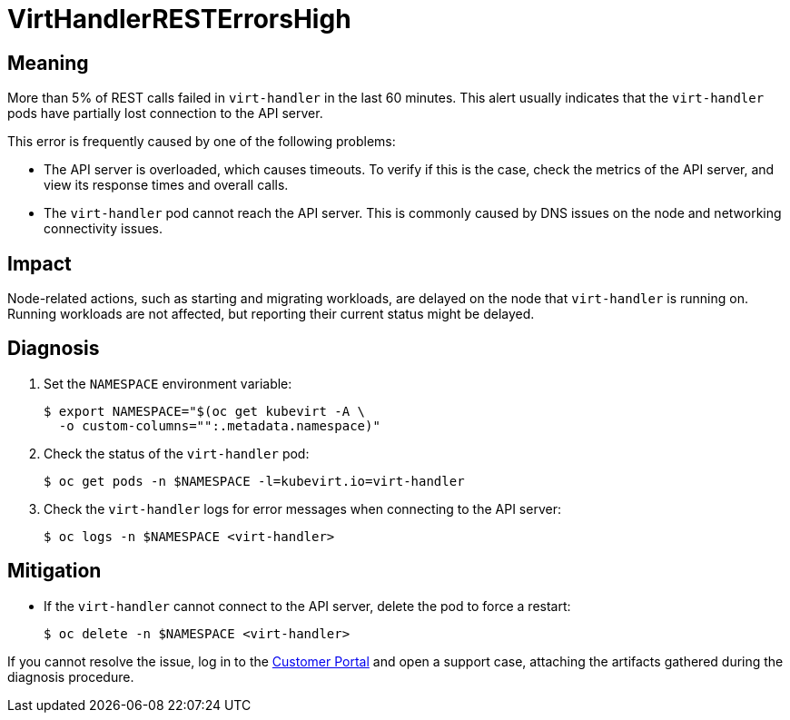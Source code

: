 // Do not edit this module. It is generated with a script.
// Do not reuse this module. The anchor IDs do not contain a context statement.
// Module included in the following assemblies:
//
// * virt/support/virt-runbooks.adoc

:_mod-docs-content-type: REFERENCE
[id="virt-runbook-VirtHandlerRESTErrorsHigh"]
= VirtHandlerRESTErrorsHigh

[discrete]
[id="meaning-virthandlerresterrorshigh"]
== Meaning

More than 5% of REST calls failed in `virt-handler` in the last 60 minutes.
This alert usually indicates that the `virt-handler` pods have partially
lost connection to the API server.

This error is frequently caused by one of the following problems:

* The API server is overloaded, which causes timeouts. To verify if this
is the case, check the metrics of the API server, and view its response
times and overall calls.
* The `virt-handler` pod cannot reach the API server. This is commonly
caused by DNS issues on the node and networking connectivity issues.

[discrete]
[id="impact-virthandlerresterrorshigh"]
== Impact

Node-related actions, such as starting and migrating workloads, are delayed
on the node that `virt-handler` is running on. Running workloads are not
affected, but reporting their current status might be delayed.

[discrete]
[id="diagnosis-virthandlerresterrorshigh"]
== Diagnosis

. Set the `NAMESPACE` environment variable:
+
[source,terminal]
----
$ export NAMESPACE="$(oc get kubevirt -A \
  -o custom-columns="":.metadata.namespace)"
----

. Check the status of the `virt-handler` pod:
+
[source,terminal]
----
$ oc get pods -n $NAMESPACE -l=kubevirt.io=virt-handler
----

. Check the `virt-handler` logs for error messages when connecting to
the API server:
+
[source,terminal]
----
$ oc logs -n $NAMESPACE <virt-handler>
----

[discrete]
[id="mitigation-virthandlerresterrorshigh"]
== Mitigation

* If the `virt-handler` cannot connect to the API server, delete the pod
to force a restart:
+
[source,terminal]
----
$ oc delete -n $NAMESPACE <virt-handler>
----

If you cannot resolve the issue, log in to the
link:https://access.redhat.com[Customer Portal] and open a support case,
attaching the artifacts gathered during the diagnosis procedure.
